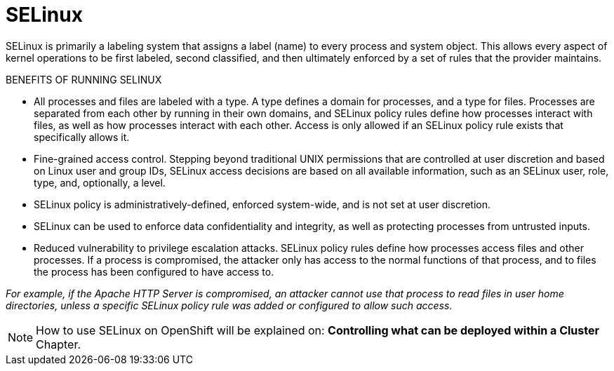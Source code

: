 = SELinux

SELinux is primarily a labeling system that assigns a label (name) to every
process and system object. This allows every aspect of kernel operations to be
first labeled, second classified, and then ultimately enforced by a set of
rules that the provider maintains.

BENEFITS OF RUNNING SELINUX

- All processes and files are labeled with a type. A type defines a domain for
processes, and a type for files. Processes are separated from each other by
running in their own domains, and SELinux policy rules define how processes
interact with files, as well as how processes interact with each other. Access
is only allowed if an SELinux policy rule exists that specifically allows it.
- Fine-grained access control. Stepping beyond traditional UNIX permissions
that are controlled at user discretion and based on Linux user and group IDs,
SELinux access decisions are based on all available information, such as an
SELinux user, role, type, and, optionally, a level.
- SELinux policy is administratively-defined, enforced system-wide, and is not
set at user discretion.
- SELinux can be used to enforce data confidentiality and integrity, as well as
protecting processes from untrusted inputs.
- Reduced vulnerability to privilege escalation attacks. SELinux policy rules
define how processes access files and other processes. If a process is
compromised, the attacker only has access to the normal functions of that
process, and to files the process has been configured to have access to.

_For example, if the Apache HTTP Server is compromised, an attacker cannot use
that process to read files in user home directories, unless a specific SELinux
policy rule was added or configured to allow such access._

[NOTE]
How to use SELinux on OpenShift will be explained on: *Controlling what can be deployed within a Cluster* Chapter.